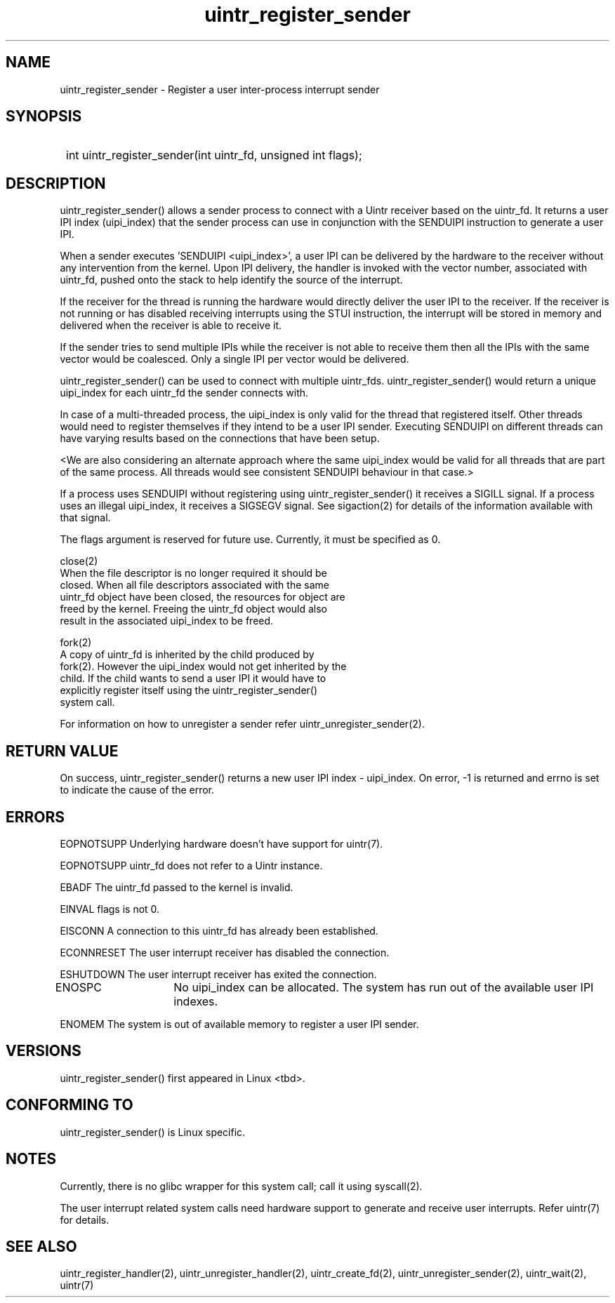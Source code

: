.TH uintr_register_sender 2
.SH NAME
uintr_register_sender - Register a user inter-process interrupt sender

.SH SYNOPSIS
.SY
int uintr_register_sender(int uintr_fd, unsigned int flags);
.YS

.SH DESCRIPTION
uintr_register_sender() allows a sender process to connect with a Uintr
receiver based on the uintr_fd. It returns a user IPI index (uipi_index) that
the sender process can use in conjunction with the SENDUIPI instruction to
generate a user IPI.

When a sender executes 'SENDUIPI <uipi_index>', a user IPI can be
delivered by the hardware to the receiver without any intervention from the
kernel. Upon IPI delivery, the handler is invoked with the vector number,
associated with uintr_fd, pushed onto the stack to help identify the source
of the interrupt.

If the receiver for the thread is running the hardware would directly
deliver the user IPI to the receiver. If the receiver is not running or has
disabled receiving interrupts using the STUI instruction, the interrupt will be
stored in memory and delivered when the receiver is able to receive it.

If the sender tries to send multiple IPIs while the receiver is not
able to receive them then all the IPIs with the same vector would be coalesced.
Only a single IPI per vector would be delivered.

uintr_register_sender() can be used to connect with multiple uintr_fds.
uintr_register_sender() would return a unique uipi_index for each uintr_fd the
sender connects with.

In case of a multi-threaded process, the uipi_index is only valid for
the thread that registered itself. Other threads would need to register
themselves if they intend to be a user IPI sender. Executing SENDUIPI on
different threads can have varying results based on the connections that have
been setup.

<We are also considering an alternate approach where the same
uipi_index would be valid for all threads that are part of the same process.
All threads would see consistent SENDUIPI behaviour in that case.>

If a process uses SENDUIPI without registering using
uintr_register_sender() it receives a SIGILL signal. If a process uses an
illegal uipi_index, it receives a SIGSEGV signal. See sigaction(2) for details
of the information available with that signal.

The flags argument is reserved for future use.  Currently, it must be
specified as 0.

close(2)
      When the file descriptor is no longer required it should be
      closed.  When all file descriptors associated with the same
      uintr_fd object have been closed, the resources for object are
      freed by the kernel. Freeing the uintr_fd object would also
      result in the associated uipi_index to be freed.

fork(2)
      A copy of uintr_fd is inherited by the child produced by
      fork(2). However the uipi_index would not get inherited by the
      child. If the child wants to send a user IPI it would have to
      explicitly register itself using the uintr_register_sender()
      system call.

For information on how to unregister a sender refer uintr_unregister_sender(2).

.SH RETURN VALUE
On success, uintr_register_sender() returns a new user IPI index -
uipi_index. On error, -1 is returned and errno is set to indicate the cause of
the error.

.SH ERRORS
EOPNOTSUPP  Underlying hardware doesn't have support for uintr(7).

EOPNOTSUPP  uintr_fd does not refer to a Uintr instance.

EBADF       The uintr_fd passed to the kernel is invalid.

EINVAL      flags is not 0.

EISCONN     A connection to this uintr_fd has already been established.

ECONNRESET  The user interrupt receiver has disabled the connection.

ESHUTDOWN   The user interrupt receiver has exited the connection.

ENOSPC	   No uipi_index can be allocated. The system has run out of
the available user IPI indexes.

ENOMEM      The system is out of available memory to register a user IPI
sender.

.SH VERSIONS
uintr_register_sender() first appeared in Linux <tbd>.

.SH CONFORMING TO
uintr_register_sender() is Linux specific.

.SH NOTES
Currently, there is no glibc wrapper for this system call; call it
using syscall(2).

The user interrupt related system calls need hardware support to
generate and receive user interrupts. Refer uintr(7) for details.

.SH SEE ALSO
uintr_register_handler(2), uintr_unregister_handler(2),
uintr_create_fd(2), uintr_unregister_sender(2), uintr_wait(2), uintr(7)
